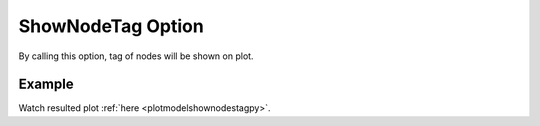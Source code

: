 .. _plotmodeshownodestagtcl:

ShowNodeTag Option
====================================================
By calling this option, tag of nodes will be shown on plot.

Example
--------

.. code-block:: tcl
   :caption: Example with ShowNodeTag for ModeNumber 3
   
   source BraineryWiz.tcl
   
   # ...
   # lines of Creating OpenSees model
   # ...
   
   # Call PlotModeShape command 
   PlotModeShape 3 ShowNodeTag

Watch resulted plot :ref:`here <plotmodelshownodestagpy>`.
	   
